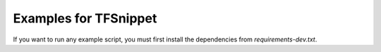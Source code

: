 Examples for TFSnippet
======================

If you want to run any example script, you must first install the dependencies
from `requirements-dev.txt`.
